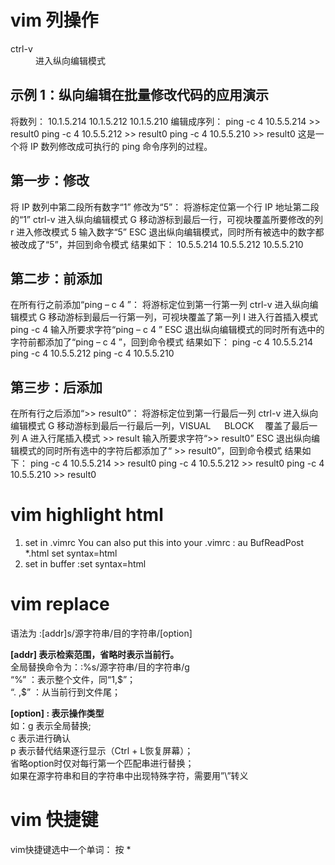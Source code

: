 * vim 列操作
  - ctrl-v :: 进入纵向编辑模式
  
** 示例 1：纵向编辑在批量修改代码的应用演示
     将数列：
      10.1.5.214 
      10.1.5.212 
      10.1.5.210
     编辑成序列：
      ping -c 4 10.5.5.214 >> result0 
      ping -c 4 10.5.5.212 >> result0 
      ping -c 4 10.5.5.210 >> result0
     这是一个将 IP 数列修改成可执行的 ping 命令序列的过程。
** 第一步：修改
     将 IP 数列中第二段所有数字“1” 修改为“5”：
     将游标定位第一个行 IP 地址第二段的“1”
     ctrl-v 进入纵向编辑模式
     G 移动游标到最后一行，可视块覆盖所要修改的列
     r 进入修改模式
     5 输入数字“5”
     ESC 退出纵向编辑模式，同时所有被选中的数字都被改成了“5”，并回到命令模式
     结果如下：
      10.5.5.214 
      10.5.5.212 
      10.5.5.210
** 第二步：前添加
     在所有行之前添加“ping – c 4 ”：
     将游标定位到第一行第一列
     ctrl-v 进入纵向编辑模式
     G 移动游标到最后一行第一列，可视块覆盖了第一列
     I 进入行首插入模式
     ping -c 4 输入所要求字符“ping – c 4 ”
     ESC 退出纵向编辑模式的同时所有选中的字符前都添加了“ping – c 4 ”，回到命令模式
     结果如下：
      ping -c 4 10.5.5.214 
      ping -c 4 10.5.5.212 
      ping -c 4 10.5.5.210
** 第三步：后添加
     在所有行之后添加“>> result0”：
     将游标定位到第一行最后一列
     ctrl-v 进入纵向编辑模式
     G 移动游标到最后一行最后一列，VISUAL 　 BLOCK 　覆盖了最后一列
     A 进入行尾插入模式
     >> result	输入所要求字符“>> result0”
     ESC 退出纵向编辑模式的同时所有选中的字符后都添加了“ >> result0”，回到命令模式
     结果如下：
      ping -c 4 10.5.5.214 >> result0 
      ping -c 4 10.5.5.212 >> result0 
      ping -c 4 10.5.5.210 >> result0
* vim highlight html
1. set in .vimrc
    You can also put this into your .vimrc :
    au BufReadPost *.html set syntax=html
2. set in buffer
   :set syntax=html
* vim replace
  语法为 :[addr]s/源字符串/目的字符串/[option]

  *[addr] 表示检索范围，省略时表示当前行。* \\
     全局替换命令为：:%s/源字符串/目的字符串/g  \\
      “%” ：表示整个文件，同“1,$”；  \\
      “. ,$” ：从当前行到文件尾；  

  *[option] : 表示操作类型*  \\
        如：g 表示全局替换;  \\
        c 表示进行确认  \\
        p 表示替代结果逐行显示（Ctrl + L恢复屏幕）；  \\
        省略option时仅对每行第一个匹配串进行替换；                 \\
        如果在源字符串和目的字符串中出现特殊字符，需要用”\”转义
* vim 快捷键
vim快捷键选中一个单词： 按 *
